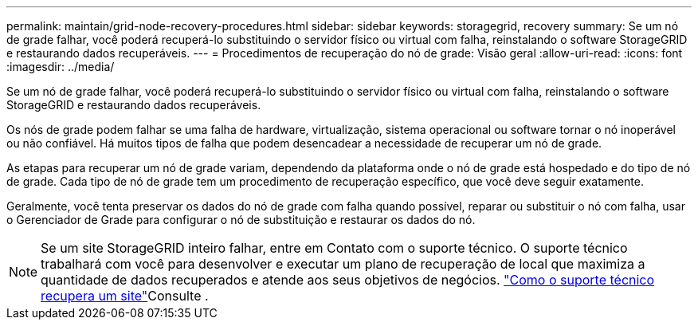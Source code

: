 ---
permalink: maintain/grid-node-recovery-procedures.html 
sidebar: sidebar 
keywords: storagegrid, recovery 
summary: Se um nó de grade falhar, você poderá recuperá-lo substituindo o servidor físico ou virtual com falha, reinstalando o software StorageGRID e restaurando dados recuperáveis. 
---
= Procedimentos de recuperação do nó de grade: Visão geral
:allow-uri-read: 
:icons: font
:imagesdir: ../media/


[role="lead"]
Se um nó de grade falhar, você poderá recuperá-lo substituindo o servidor físico ou virtual com falha, reinstalando o software StorageGRID e restaurando dados recuperáveis.

Os nós de grade podem falhar se uma falha de hardware, virtualização, sistema operacional ou software tornar o nó inoperável ou não confiável. Há muitos tipos de falha que podem desencadear a necessidade de recuperar um nó de grade.

As etapas para recuperar um nó de grade variam, dependendo da plataforma onde o nó de grade está hospedado e do tipo de nó de grade. Cada tipo de nó de grade tem um procedimento de recuperação específico, que você deve seguir exatamente.

Geralmente, você tenta preservar os dados do nó de grade com falha quando possível, reparar ou substituir o nó com falha, usar o Gerenciador de Grade para configurar o nó de substituição e restaurar os dados do nó.


NOTE: Se um site StorageGRID inteiro falhar, entre em Contato com o suporte técnico. O suporte técnico trabalhará com você para desenvolver e executar um plano de recuperação de local que maximiza a quantidade de dados recuperados e atende aos seus objetivos de negócios. link:how-site-recovery-is-performed-by-technical-support.html["Como o suporte técnico recupera um site"]Consulte .
